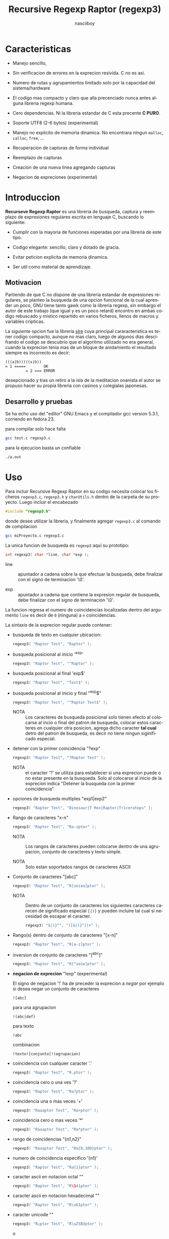 #+TITLE: Recursive Regexp Raptor (regexp3)
#+AUTHOR: nasciiboy
#+LANGUAGE: es
#+STARTUP: showall


* Caracteristicas

  - Manejo sencillo,

  - Sin verificacion de errores en la exprecion resivida. C no es asi.

  - Numero de rutas y agrupamientos limitado solo por la capacidad del
    sistema/hardware

  - El codigo mas compacto y claro que alla precenciado nunca antes
    alguna libreria regexp humana.

  - Cero dependencias. Ni la libreria estandar de C esta
    precente *C PURO*.

  - Soporte UTF8 (2-6 bytes) (experimental)

  - Manejo no explicito de memoria dinamica. No encontrara ningun
    =malloc=, =calloc=, =free=, ...

  - Recuperacion de capturas de forma individual

  - Reemplazo de capturas

  - Creacion de una nueva linea agregando capturas

  - Negacion de expreciones (experimental)

* Introduccion

  *Recurseve Regexp Raptor* es una libreria de busqueda, captura y
  reemplazo de expresiones regulares escrita en lenguaje C, buscando
  lo siguiente:

  - Cumplir con la mayoria de funciones esperadas por una libreria de
    este tipo.

  - Codigo elegante: sencillo, claro y dotado de gracia.

  - Evitar peticion explicita de memoria dinamica.

  - Ser util como material de aprendizaje.

** Motivacion

   Partiendo de que C no dispone de una libreria estandar de
   expresiones regulares, se planteo la busqueda de una opcion
   funcional de la cual aprender un poco, GNU tiene tanto gawk como la
   libreria regexp, sin embargo el autor de este trabajo (que igual y
   es un poco retard) encontro en ambas codigo rebuscado y mistico
   repartido en varios ficheros, llenos de macros y variables
   cripticas.

   La siguiente opcion fue la libreria [[https://github.com/cesanta/slre][slre]] cuya principal
   cararacteristica es tener codigo compacto, aunque no mas claro,
   luego de algunos dias descifrando el codigo se descubrio que el
   algoritmo utilizado no era general, cuando la exprecion tenia mas
   de un bloque de anidamiento el resultado siempre es incorrecto es
   decir:

   #+BEGIN_EXAMPLE
     (((a|b)))((x|b))
     = 1 =====        OK
              = 2 === ERROR
   #+END_EXAMPLE

   desepcionado y tras un retiro a la isla de la meditacion onanista
   el autor se propuso hacer su propia libreria con casinos y
   colegialas japonesas.

** Desarrollo y pruebas

   Se ha echo uso del "editor" GNU Emacs y el compilador gcc version
   5.3.1, corriendo en fedora 23.

   para compilar solo hace falta

   #+BEGIN_SRC sh
     gcc test.c regexp3.c
   #+END_SRC

   para la ejecucion basta un confiable

   #+BEGIN_SRC sh
     ./a.out
   #+END_SRC

* Uso

  Para incluir Recursive Regexp Raptor en su codigo necesita colocar
  los ficheros =regexp3.c=, =regexp3.h= y =charUtils.h= dentro de la
  carpeta de su proyecto. Luego incluir el encabezado

  #+BEGIN_SRC c
    #include "regexp3.h"
  #+END_SRC

  donde desee utilizar la libreria, y finalmente agregar =regexp3.c=
  al comando de compilacion

  #+BEGIN_SRC sh
    gcc miProyecto.c regexp3.c
  #+END_SRC

  La unica funcion de busqueda es =regexp3= aqui su prototipo:

  #+BEGIN_SRC c
    int regexp3( char *line, char *exp );
  #+END_SRC

  - line :: apuntador a cadena sobre la que efectuar la busqueda, debe
            finalizar con el signo de terminacion '\0'.

  - exp  :: apuntador a cadena que contiene la expresion regular de
            busqueda, debe finalizar con el signo de terminacion '\0'.


  La funcion regresa el numero de coincidencias localizadas dentro del
  argumento =line= es decir de =0= (ninguna) a =n= coincidencias.

  La sintaxis de la exprecion regular puede contener:

  - busqueda de texto en cualquier ubicacion:

    #+BEGIN_SRC c
      regexp3( "Raptor Test", "Raptor" );
    #+END_SRC

  - busqueda posicional al inicio '^exp'

    #+BEGIN_SRC c
      regexp3( "Raptor Test", "^Raptor" );
    #+END_SRC

  - busqueda posicional al final 'exp$'

    #+BEGIN_SRC c
      regexp3( "Raptor Test", "Test$" );
    #+END_SRC

  - busqueda posicional al inicio y final "^exp$"

    #+BEGIN_SRC c
      regexp3( "Raptor Test", "^Raptor Test$" );
    #+END_SRC

    - NOTA :: Los caracteres de busqueda posicional solo tienen efecto
              al colocarse al incio o final del patron de busqueda,
              colocar estos caracteres en cualquier otra posicion,
              agrega dicho caracter *tal cual* detro del patron de
              busqueda, es decir no tiene ningun siginificado
              especial.


  - detener con la primer coincidencia "?exp"

    #+BEGIN_SRC c
      regexp3( "Raptor Test", "?Raptor Test" );
    #+END_SRC

    - NOTA :: el caracter '?' se utiliza para establecer si una
              exprecion puede o no estar presente en la busqueda. Solo
              al colocarse al inicio de la exprecion indica "Detener
              la busqueda con la primer coincidencia"


  - opciones de busqueda multiples "exp1|exp2"

    #+BEGIN_SRC c
      regexp3( "Raptor Test", "Dinosaur|T Rex|Raptor|Triceratops" );
    #+END_SRC

  - Rango de caracteres "x-n"

    #+BEGIN_SRC c
      regexp3( "Raptor Test", "Ra-zptor" );
    #+END_SRC

    - NOTA :: Los rangos de caracteres pueden colocarse dentro de una
              agrupacion, conjunto de caracteres y texto simple.

    - NOTA :: Solo estan soportados rangos de caracteres ASCII


  - Conjunto de caracteres "[abc]"

    #+BEGIN_SRC c
      regexp3( "Raptor Test", "R[uoiea]ptor" );
    #+END_SRC

    - NOTA :: Dentro de un conjunto de caracteres los siguientes
              caracteres carecen de significado especial =[|)}= y
              pueden incluire tal cual si necesidad de escapar el
              caracter.

      #+BEGIN_SRC c
        regexp3( "$|)}^", "([$|)}^])+" );
      #+END_SRC


  - Rango(s) dentro de conjunto de caracteres "[x-n]"

    #+BEGIN_SRC c
      regexp3( "Raptor Test", "R[a-z]ptor" );
    #+END_SRC

  - inversion de conjunto de caracteres  "[^abc]"

    #+BEGIN_SRC c
      regexp3( "Raptor Test", "R[^uoie]ptor" );
    #+END_SRC

  - *negacion de exprecion* "!exp" (experimental)

    El signo de negacion '!' ha de preceder la exprecion a /negar/ por
    ejemplo si desea negar un conjunto de caracteres

    #+BEGIN_EXAMPLE
      ![abc]
    #+END_EXAMPLE

    para una agrupacion

    #+BEGIN_EXAMPLE
      !(abc|def)
    #+END_EXAMPLE

    para texto

    #+BEGIN_EXAMPLE
      !abc
    #+END_EXAMPLE

    combinacion

    #+BEGIN_EXAMPLE
      !texto![conjunto]!(agrupacion)
    #+END_EXAMPLE

  - coincidencia con cualquier caracter '.'

    #+BEGIN_SRC c
      regexp3( "Raptor Test", "R.ptor" );
    #+END_SRC

  - coincidencia cero o una ves '?'

    #+BEGIN_SRC c
      regexp3( "Raptor Test", "Ra?ptor" );
    #+END_SRC

  - coincidencia una o mas veces '+'

    #+BEGIN_SRC c
      regexp3( "Raaaptor Test", "Ra+ptor" );
    #+END_SRC

  - coincidencia cero o mas veces '*'

    #+BEGIN_SRC c
      regexp3( "Raaaptor Test", "Ra*ptor" );
    #+END_SRC

  - rango de coincidencias "{n1,n2}"

    #+BEGIN_SRC c
      regexp3( "Raaaptor Test", "Ra{0,100}ptor" );
    #+END_SRC

  - numero de coincidencia especifico '{n1}'

    #+BEGIN_SRC c
      regexp3( "Raptor Test", "Ra{1}ptor" );
    #+END_SRC

  - caracter ascii en notacion octal "\ooo"

    #+BEGIN_SRC c
      regexp3( "Raptor Test", "R\141ptor" );
    #+END_SRC

  - caracter ascii en notacion hexadecimal "\xhh"

    #+BEGIN_SRC c
      regexp3( "Raptor Test", "R\x61ptor" );
    #+END_SRC

  - caracter unicode "\uhhhh"

    #+BEGIN_SRC c
      regexp3( "R△ptor Test", "R\u25B3ptor" );
    #+END_SRC

    o

    #+BEGIN_SRC c
      regexp3( "R△ptor Test", "R△ptor" );
    #+END_SRC

    tambien

    #+BEGIN_SRC c
      regexp3( "R△ptor Test", "R[△]ptor" );
    #+END_SRC

  - escape de caracter con significado especial "\\c"

    los caracteres '|', '(', ')', '<', '>', '[', ']', '?', '+', '*',
    '{', '}', '-' y '\' indican como debe procesarse la exprecion regular,
    colocar alguno de estos caracteres tal cual, sin tener en cuenta
    una correcta sintaxis dentro de la exprecion, puede generar bucles
    infinitos al igual que errores por violacion de segmento.

    anteceder cualquier caracter (excluyendo cadenas de escape propias
    de C) con doble diagonal =\=, elimina (de tener) el significado
    especial y permite buscar tal cual el caracter.

    #+BEGIN_SRC c
      regexp3( "|()<>[]?+*{}-\\", "<\\|\\(\\)\\<\\>\\[\\]\\?\\+\\*\\{\\}\\-\\\\>" );
    #+END_SRC

    o

    #+BEGIN_SRC c
      regexp3( "Raptor Test", "\\R\\a\\p\\t\\o\\r\\ \\T\\es\\t" );
    #+END_SRC

  - agrupacion "(exp)"

    #+BEGIN_SRC c
      regexp3( "Raptor Test", "(Raptor)" );
    #+END_SRC

  - agrupacion con captura "<exp>"

    #+BEGIN_SRC c
      regexp3( "Raptor Test", "<Raptor>" );
    #+END_SRC

** Comportamiento al recorrer el texto de busqueda

   Al localizar una coincidencia, la nueva busqueda inicia a partir
   del final de dicha coincidencia en lugar del caracter siguiente al
   inicio de la coincidencia. Si desea realizar una busqueda caracter
   a caracter (incluyendo caracteres UTF-8 de longitud variable)
   elimine el fragmento de codigo

   #+BEGIN_SRC c
     match && pathLine.pos ? pathLine.pos :
   #+END_SRC

   dentro de la funcion =regexp3= en el fichero =regexp3.c=.

   Adicionalmente podria no estar interesado en utilizar la libreria
   con caracteres no ASCII, para obtener una considerable mejora de
   rendimiento serian necesarias algunas modificaciones menores como
   eliminar todo el codigo referente a =UTF=, la funcion =utf8meter=,
   y la constante =xooooooo=, asi como substituir la aparicion de
   =utf8meter= por =1=, =++= o alguna expresion equivalente, donde sea
   necesario.

*** Comportamiento al recorrer el texto de busqueda con negacion de exprecion

    Una exprecios inversa (=!exp=) avanza recorre el texto un caracter
    a la ves si la exprecion no es encontrada, de lo contrario, la
    posicion de busqueda se detiene al inicio de la exprecion

** Recuperacion de captura

   Cualquier agrupacion "<exp>" exitosa, genera una captura del texto
   localizado, dichas capturas se almacenan segun el orden de
   aparicion y posicion dentro de la agrupacion por ejemplo:

   #+BEGIN_EXAMPLE
     <   <   >  | <   <   >   >   >
     = 1 ==========================
         = 2==    = 2 =========
                      = 3 =
   #+END_EXAMPLE

   Si la exprecion dentro de la agrupacion es capturada mas de una vez
   dentro de la linea de busqueda el indice, se incrementa segun su
   aparicion es decir:

   #+BEGIN_EXAMPLE
     <   <   >  | <   >   >   <   <   >  | <   >   >   <   <   >  | <   >   >
     = 1 ==================   = 3 ==================   = 5 ==================
         = 2==    = 2==           = 4==    = 4==           = 6==    = 6==
     primer captura               segunda captura      tercer captura
   #+END_EXAMPLE

   la funcion =cpytCatch= copia la captura dentro de un arreglo de
   caracteres, aqui su prototipo:

   #+BEGIN_SRC c
     char * cpyCatch( char * lineCatch, int index )
   #+END_SRC

   - lineCatch :: puntero lo suficientemete grande para contener la
                  captura.

   - index     :: indice de agrupacion a recuperar de =1= a =n=.



   la funcion regeresa un apuntador a la captura terminada en '\0'. Un
   indice incorrecto regresara un apuntador que inicia en '\0'.

   para optener el numero de agrupaciones capturadas utlice
   =totCatch=:

   #+BEGIN_SRC c
     int totCatch();
   #+END_SRC

   que regresa un valor de =0= a =n=. Podria utilzar esta y la
   anterior funcion para imprimir las agrupaciones capturadas con una
   funcion como:

   #+BEGIN_SRC c
     void printCatch(){
       char lineCatch[128];
       int i = 0, max = totCatch();

       while( ++i <= max )
         printf( "#%d# >%s<\n", i, cpyCatch( lineCatch, i ) );
     }
   #+END_SRC

*** =gpsCatch()= y =lenCatch()=

    una alternativa a =cpyCatch()=, son las funciones =gpsCatch()= y
    =lenCatch()=. La primera regresa un puntero a la posicion donde
    fue encontrada la captura, la segunda regresa la longitud de la
    captura.

    #+BEGIN_SRC c
      char * gpsCatch( int index );
      int lenCatch   ( int index );
    #+END_SRC

    un ejemplo de uso seria:

    #+BEGIN_SRC c
      void printCatch(){
        int i = 0, max = totCatch();

        while( ++i <= max )
          printf( "#%d# >%.*s<\n", i, lenCatch( i ), gpsCatch( i ) );
      }
    #+END_SRC

*** Colocar capturas dentro de una linea

    #+BEGIN_SRC c
      char * newLineCatch( char * newLine, char * str );
    #+END_SRC

    el argumento =str= contiene el texto con el cual formar la nueva
    cadena asi como indicadores de cuales capturas colocar. Colocar
    texto no requiere ningun eschizo mistico, texto tal cual, por otro
    lado indicar la captura requiere cocar el signo '\' seguido del
    numero de captura:

    #+BEGIN_SRC c
      str = "captura 1 >>\\1<< captura 2 >>\\2<< captura 747 >>\\747<<";
    #+END_SRC

    para escapar el caracter '\' dentro de la nueva cadena
    "\\". Dentro de la cadena del programa tendra que colocar los
    respectivos escapes del escape es decir:

    #+BEGIN_CENTER
      cadena = "\\\\Escape\\\\"
    #+END_CENTER

    =newLine= es la direccion de un arrglo de caracteres del tamaño
    necesario para almacenar la linea resultante.

** Reemplazo de captura

   El reemplazo opera sobre un arreglo de caracteres en el cual se
   coloca la linea de busqueda con las capturas reemplazadas, la
   funcion encargada de esta labor es =replaceCatch=, su prototipo es:

   #+BEGIN_SRC c
     char * replaceCatch( char * newLine, char * str, int index );
   #+END_SRC

   - newLine :: arreglo de caracteres lo suficientemente grande para
                contener la linea sobre la que se efectua la busqueda,
                tomando en cuenta el numero y dimencion de capturas a
                reemplazar.

   - str     :: cadena de caracteres con la cual reemplazar la
                captura.

   - index   :: indice de captura segun el orden de aparicion dentro
                de la exprecion regular. Pasar un indice incorrecto,
                coloca una copia sin modificacion de la cadena de
                busqueda sobre el arreglo =newLine=.


   en este caso el uso del argumento =index= a diferencia de la
   funcion =getCatch= no se refiere a una "captura" en especifico,
   es decir no importa la cantidad de ocaciones que se ha capturado
   una exprecion, el indice indica la *posicion* dentro de la
   exprecion es decir:

   #+BEGIN_EXAMPLE
     <   <   >  | <   <   >   >   >
     = 1 ==========================
         = 2==    = 2 =========
                      = 3 =
     exprecion de agrupacion con captura
   #+END_EXAMPLE

   modifica una o varias capturas como

   #+BEGIN_EXAMPLE
     <   <   >  | <   >   >       <   <   >  | <   >   >      <   <   >  | <   >   >
     = 1 ==================       = 1 ==================      = 1 ==================
         = 2==    = 2==               = 2==    = 2==              = 2==    = 2==
     modificacion en captura uno  "..." dos                   "..." tres
   #+END_EXAMPLE

** Metacaracteres de busqueda

   - \\ : diagonal
   - \a : "campana"
   - \e : "Esc"
   - \f : salto de página
   - \n : "nueva línea"
   - \r : "retorno de carro"
   - \t : tabulador.
   - \v : tabulador vertical
   - \x : exadecimal  8 bits 00-ff
   - \u : exadecimal 16 bits 0000-FFFF


   - NOTA :: los anteriores caracteres estan por defecto incluidos en
             c, no fue necesario implementarlos.


   - \\d : dígito del 0 al 9.
   - \\D : cualquier carácter que no sea un dígito del 0 al 9.
   - \\w : cualquier carácter alfanumérico.
   - \\W : cualquier carácter no alfanumérico.
   - \\s : espacio en blanco.
   - \\S : cualquier carácter que no sea un espacio en blanco.
   - \\& : caracter no ascii (apartir de 0x80, multibyte o no).


   - NOTA :: los anteriores (y siguietes) caracteres requieren doble
             '\\' para escapar '\'


   - \\| : barra vertical
   - \\^ : acento circunflejo
   - \\$ : signo dolar
   - \\! : negacion
   - \\( : parentesis izquierdo
   - \\) : parentesis derecho
   - \\< : mayor que
   - \\> : menor que
   - \\[ : corchete izquierdo
   - \\] : corchete derecho
   - \\. : punto
   - \\? : interrogacion
   - \\+ : mas
   - \\- : menos
   - \\* : asterisco
   - \\{ : llave izquierda
   - \\} : llave derecha


   - NOTA :: los anteriores caracteres insertan un caracter con
             significado especial para su busqueda dentro de la
             cadena, incluir el caracter tal cual (sin doble escape
             '\\') en cualquier lugar es erroneo por ejemplo:

             #+BEGIN_EXAMPLE
               "(agrupacion[erronea)"
             #+END_EXAMPLE

             en lugar de

             #+BEGIN_EXAMPLE
               "(agrupacion\\[correcta)"
             #+END_EXAMPLE

             puede generar un error durante el analisis de la cadena
             de busqueda y provocar un ciclo infinito y/o otros
             sucesos apocalipticos.

** ejemplos interesantes de busqueda

   #+BEGIN_SRC c
     regexp3( "Raptor Test", "^<((C|R)ap C|C|R)(a+p{1}tor)\\s?((\\Se)(st))>$" );
   #+END_SRC

   Busqueda y captura de las posibles cadenas:

   - "Cap Captor Test"
   - "Rap Captor Test"
   - "Captor Test"
   - "Raptor Test"
   - "Cap CaaptorTest"
   - "Rap CaaptorTest"
   - ...


   #+BEGIN_SRC c
     regexp3( "<< abcde : fghi jklm :: nrstu vwxyz", "^\\s*<[\\<^_\\>]{2}>\\s+<!( (\\<:|::|:\\>|\\>:\\<) )+> <\\<:|::|:\\>|\\>:\\<> <.*>" );
   #+END_SRC

   1. Cadena que inicia con cero o mas espacios
   2. Captura dos caracteres de la agrupacion =[\\<^_\\>]=
   3. Debe contuniuar uno a mas espacios en blanco
   4. Captura caracteres mientras no coincida con el patron =(
      (\\<:|::|:\\>|\\>:\\<) )= (espacio segudo por "<:", "::", ":>",
      ">:<", segido por espacio)
   5. La cadena se detuvo en el patron anterior, capturalo
   6. Y para finalizar captura el resto de la cadena


   el resultado serian cuatro capturas (| para resaltar margenes de captura)

   #+BEGIN_EXAMPLE
     |<<|
     |abcde : fghi jklm|
     |::|
     |nrstu vwxy|
   #+END_EXAMPLE

   #+BEGIN_SRC c
     regexp3( "1999-12-05", "<(\\d){2,4}(\\-|/)(\\d)*(\\W{1})(\\d+)>" );
   #+END_SRC

   captura algo parecido a una fecha (cifras y separadores) separado
   por '-' o '/' y un caracter no alfanumerico

   #+BEGIN_SRC c
      regexp3( "<a href=\"https://es.wikipedia.org/wiki/Expresi%C3%B3n_regular\">", "(https?://)<[^\"]*>" );
   #+END_SRC

   capturar algo parecido a un enlace web

   #+BEGIN_SRC c
     regexp3( "contacto (nasciiboy@gmail.com) $$", "<\\w+@\\w+\\.\\w+>" );
   #+END_SRC

   capturar algo parecido a un correo.

   #+BEGIN_SRC c
      regexp3( "1. rango entre 1985-2014.", "\\D?<\\d{4}>\\D?" );
   #+END_SRC

   capturar cifras de cuatro digitos.

* Hacking

  Cual es el algoritmo para resolver una exprecion regular?

  1. Dividir la expresion en sus rutas principales.

     Las rutas se marcan mediante el signo '|' que indica multiples
     opciones a seguir.

     #+BEGIN_EXAMPLE
       ruta uno | ruta dos | ruta n
     #+END_EXAMPLE

     La posicion de cada expresion es indicativa del orden en que debe
     resolverse. Una ruta principal se encuentra en el nivel de
     anidamiento *cero* es decir esta fuara de cualquier nivel de
     agrupamiento.

     #+BEGIN_EXAMPLE
       (ruta uno) | ( (ruta dos a | rutad dos b) ) | ruta n
       = 0 ================================================
       = 1 ======   = 1 ==========================
                      = 2 ======================
     #+END_EXAMPLE

     un nuevo nivel de anidamiento surge al agrupar una parte de la
     exprecion iniciando con '(' y finalizando con ')'. Cada '('
     aumenta el anidamiento en 1 y cada ')' lo disminulle en 1, si
     encontramas '|' al tener anidamiento 0, hemos encontrado una ruta
     principal.

     la funcion =walker= optiene cada ruta pricipal secuencalmente,
     para ser enviada a =trekking= (senderista) quien debe reducirla a
     expreciones aun mas sencillas.

     #+BEGIN_EXAMPLE
       inicio     # (ruta uno) | ( (ruta dos a | ruta dos b) ) | ruta n

       ## REDUCCION UNO
       ruta uno   # (ruta uno)
       ruta dos   #              ( (ruta dos a | ruta dos b) )
       ruta n     #                                              ruta n

       ## REDUCCION DOS
       ruta uno   #  ruta uno
       ruta dos   #                (ruta dos a | ruta dos b)
       ruta n     #                                              evaluando

       ## REDUCCION TRES
       ruta uno   #  evaluando
       ruta dos a #                 ruta dos a
       ruta dos b #                              ruta dos b
       ruta n     #                                              terminado

       ## REDUCCION TRES
       ruta uno   #  terminado
       ruta dos a #                 evaluando
       ruta dos b #                              evaluando
     #+END_EXAMPLE

  2. Una ruta principal debe descomponerse en senderos o trayectos,
     eliminando niveles de anidamiento y obteniendo nuevas rutas hasta
     dejar cadenas que puedan compararse directamente.

     La funcion =trekking= envia lo que internamente considera una
     ruta a la funcion =tracker=, la cual corta y marca trayectos
     segun el contexto.

     #+BEGIN_EXAMPLE
       trekking 1 # (ruta uno)
       tracker       ruta uno
     #+END_EXAMPLE

     en este punto cada nuevo =track= es evaluado por =isPath()= en
     busca de signos que indiquen la necesidad de seguir reduciendo la
     exprecion en rutas, metacaracteres, clases de caracteres, rangos,
     y repeticiones. De ser esto necesario, el trayecto se enviara a
     =walker= para crear un nuevo ciclo de analisis (he aqui el paso
     recursivo). De lo contrario el =track= es comparable directamente
     y se optiene un resultado que es enviado a =walker= quien
     responde a =regexp3=.

  3. optener el numero de ciclos de repeticion para cada
     ruta/trayecto/expresion

     una vez que =tracker= a reducido una ruta a trayecto, envia dicho
     trayecto a =setLoops= quien dependiento lo que encuentre a
     continuacion establece el numero de repeticiones en las variables
     =LoopRange(Min|Max)= (miembros de la estructura =Path=).

     #+BEGIN_EXAMPLE
       trekking  a-z    texto     (ruta uno)  *c       ?[abc]{2,3}
       tracker   a-z    | texto   | ruta uno  | c      | abc
       tipo      RANGEAB| SIMPLE  | GROUP     | SIMPLE | BRACKET
       continua  t      | (       | *         | ?      | {
       setLoops  1-1    | 1-1     | 0-INF     | 0-1    | 2-3
       continua  t      | (       | c         | [      | '\0'
     #+END_EXAMPLE

     si la exprecion siguiente es siginificativa =setLoops= corta y
     establece una nueva posicion al fin de dicha exprecion.


  El siguiente diagrama ofrece una vision aproximada del
  funcionamiento del programa.

  file:regexp3.jpg

** Macros

   #+BEGIN_SRC c
     #define TRUE       1
     #define FALSE      0
     #define INF    65536
     #define CATCHS    24
   #+END_SRC

   =INF= establece el numero maximo de ciclos de repeticion para cada
   =track=.

   =CATCHS= establece la cantidad de capturas maximas detro de cada
   busqueda.

** Estructuras y enumeraciones

   #+BEGIN_SRC c
     struct PathLine {
       char *line;
       int   pos;
       int   len;
     };
   #+END_SRC

   =line= apunta al inicio de la cadena sobre la que se efectua la
   busqueda, =pos= marca la posicion actual sobre la que se encuentra
   la busqueda y =len= contiene la longitud de la cadena.

   #+BEGIN_SRC c
     enum PTYPE { PATH, GROUP, HOOK, SIMPLE, BRACKET, RANGEAB, META, POINT, UTF8 };

     struct Path {
       char *ptr;
       int   len;
       int   neg;
       enum  PTYPE type;
       int   loopsMin, loopsMax;
     };
   #+END_SRC

   =Path= contiene la exprecion regular, deacuerdo a cada funcion
   puede ser llamada =path=, =track= o =text= para indicar si se trata
   de la ruta principal, un divicion de esta, o texto para una
   comparacion directa.

   =ptr= y =len= indican el inicio y longitud de la exprecion.

   =neg= indica negacion de exprecion

   =type= indica el tipo.

   - =PATH= ruta principal.
   - =GROUP= agrupacion.
   - =HOOK= agrupacion y captura.
   - =SIMPLE= texto simple directamente comparable.
   - =BRACKET= clase de caracteres
   - =RANGEAB= rango de caracteres.
   - =META= metacaracter.
   - =POINT= punto.
   - =UTF8= caracter multibyte con codificacion UTF8


   =loopsMin= y =loopsMax= almacenan el rango de repeticiones,
   normalmente =1= y =1= respectivamente.

   #+BEGIN_SRC c
     struct CATch {
       char *ptr[CATCHS];
       int   len[CATCHS];
       int   id [CATCHS];
       int   idx;
       int   index;
     } Catch;
   #+END_SRC

   =Catch= almacena un arreglo de apuntadores (=ptr=) al inicio de
   cada captura y su longitud =len=. =index= indica el numero total de
   capturas.

   =id= identifica el orden de aparicion dentro de la exprecion
   regular, =idx= es una variable auxiliar para obtener el
   identificador.

* Licencia

  Este proyecto no es de codigo "abierto", es *software libre*, y
  acorde a ello se utiliza la licencia GNU GPL Version 3. Cualquier
  obra que incluya o derive codigo de esta libreria, debera cumplir
  con los terminos de esta licencia.

* Contacto, contribucion y otras cosas

  [[mailto:nasciiboy@gmail.com]]
